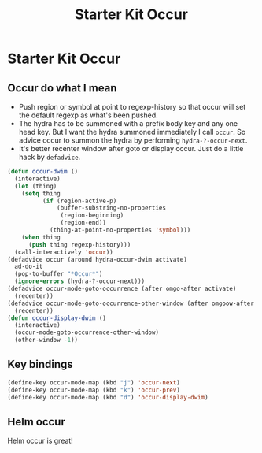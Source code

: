 #+TITLE: Starter Kit Occur
#+OPTIONS: toc:nil num:nil ^:nil

* Starter Kit Occur

** Occur do what I mean

+ Push region or symbol at point to regexp-history so that occur will set the
  default regexp as what's been pushed.
+ The hydra has to be summoned with a prefix body key and any one head
  key. But I want the hydra summoned immediately I call =occur=. So advice
  occur to summon the hydra by performing =hydra-?-occur-next=.
+ It's better recenter window after goto or display occur. Just do a little
  hack by =defadvice=.

#+begin_src emacs-lisp
(defun occur-dwim ()
  (interactive)
  (let (thing)
    (setq thing
          (if (region-active-p)
              (buffer-substring-no-properties
               (region-beginning)
               (region-end))
            (thing-at-point-no-properties 'symbol)))
    (when thing
      (push thing regexp-history)))
  (call-interactively 'occur))
(defadvice occur (around hydra-occur-dwim activate)
  ad-do-it
  (pop-to-buffer "*Occur*")
  (ignore-errors (hydra-?-occur-next)))
(defadvice occur-mode-goto-occurrence (after omgo-after activate)
  (recenter))
(defadvice occur-mode-goto-occurrence-other-window (after omgoow-after activate)
  (recenter))
(defun occur-display-dwim ()
  (interactive)
  (occur-mode-goto-occurrence-other-window)
  (other-window -1))
#+end_src

** Key bindings

#+begin_src emacs-lisp
(define-key occur-mode-map (kbd "j") 'occur-next)
(define-key occur-mode-map (kbd "k") 'occur-prev)
(define-key occur-mode-map (kbd "d") 'occur-display-dwim)
#+end_src

** Helm occur

Helm occur is great!
